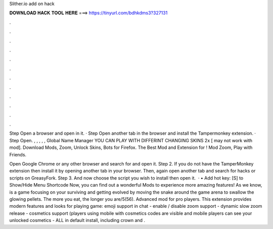 Slither.io add on hack



𝐃𝐎𝐖𝐍𝐋𝐎𝐀𝐃 𝐇𝐀𝐂𝐊 𝐓𝐎𝐎𝐋 𝐇𝐄𝐑𝐄 ===> https://tinyurl.com/bdhkdms3?327131



.



.



.



.



.



.



.



.



.



.



.



.

Step Open a browser and open  in it. · Step Open another tab in the browser and install the Tampermonkey extension. · Step Open. , , , , , Global Name Manager YOU CAN PLAY WITH DIFFERINT CHANGING SKINS 2x [ may not work with  mod]. Download  Mods, Zoom, Unlock Skins, Bots for Firefox. The Best Mod and Extension for ! Mod Zoom, Play with Friends.

Open Google Chrome or any other browser and search for  and open it. Step 2. If you do not have the TamperMonkey extension then install it by opening another tab in your browser. Then, again open another tab and search for  hacks or scripts on GreasyFork. Step 3. And now choose the script you wish to install then open it.  · • Add hot key: [S] to Show/Hide Menu Shortcode Now, you can find out a wonderful  Mods to experience more amazing features! As we know,  is a game focusing on your surviving and getting evolved by moving the snake around the game arena to swallow the glowing pellets. The more you eat, the longer you are/5(56). Advanced  mod for pro players. This extension provides modern features and looks for playing  game: emoji support in chat - enable / disable zoom support - dynamic slow zoom release - cosmetics support (players using mobile with cosmetics codes are visible and mobile players can see your unlocked cosmetics - ALL in default install, including crown and .
